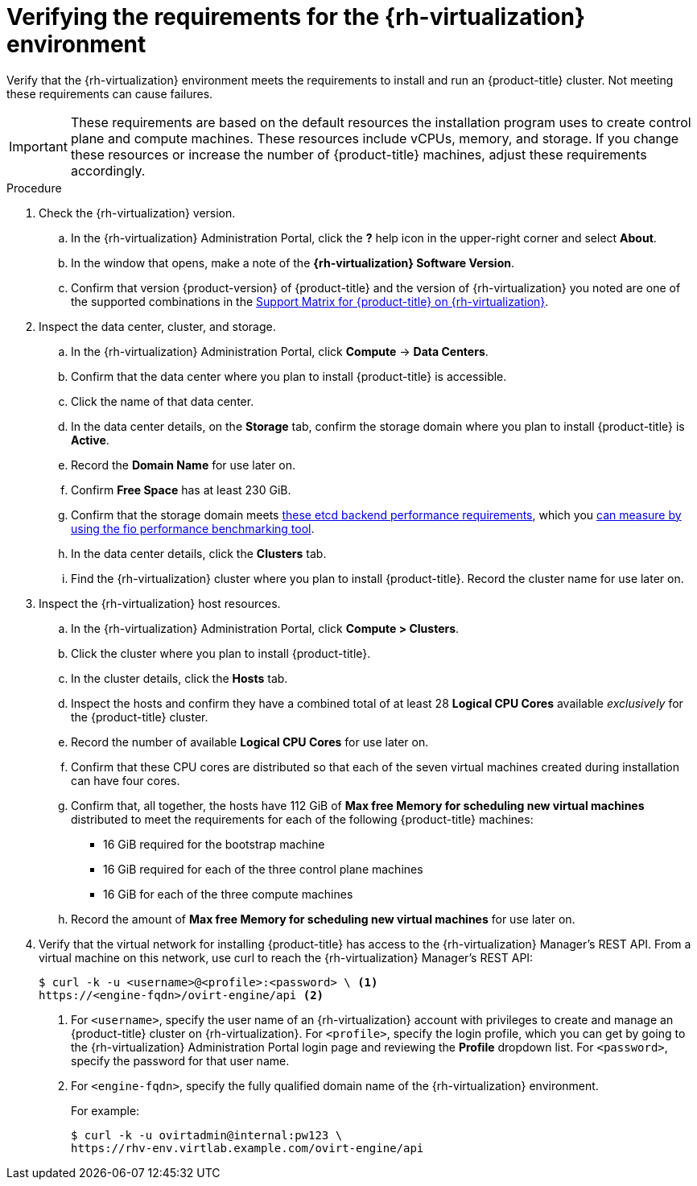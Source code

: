 // Module included in the following assemblies:
//
// * installing/installing_rhv/installing-rhv-custom.adoc
// * installing/installing_rhv/installing-rhv-default.adoc

[id="installing-rhv-verifying-rhv-environment_{context}"]
= Verifying the requirements for the {rh-virtualization} environment

Verify that the {rh-virtualization} environment meets the requirements to install and run an {product-title} cluster. Not meeting these requirements can cause failures.

[IMPORTANT]
====
These requirements are based on the default resources the installation program uses to create control plane and compute machines. These resources include vCPUs, memory, and storage. If you change these resources or increase the number of {product-title} machines, adjust these requirements accordingly.
====

.Procedure

. Check the {rh-virtualization} version.
.. In the {rh-virtualization} Administration Portal, click the *?* help icon in the upper-right corner and select *About*.
.. In the window that opens, make a note of the **{rh-virtualization} Software Version**.
.. Confirm that version {product-version} of {product-title} and the version of {rh-virtualization} you noted are one of the supported combinations in the link:https://access.redhat.com/articles/5485861[Support Matrix for {product-title} on {rh-virtualization}].

. Inspect the data center, cluster, and storage.
.. In the {rh-virtualization} Administration Portal, click *Compute* -> *Data Centers*.
.. Confirm that the data center where you plan to install {product-title} is accessible.
.. Click the name of that data center.
.. In the data center details, on the *Storage* tab, confirm the storage domain where you plan to install {product-title} is *Active*.
.. Record the *Domain Name* for use later on.
.. Confirm *Free Space* has at least 230 GiB.
.. Confirm that the storage domain meets link:https://access.redhat.com/solutions/4770281[these etcd backend performance requirements], which you link:https://access.redhat.com/solutions/3780861[can measure by using the fio performance benchmarking tool].
.. In the data center details, click the *Clusters* tab.
.. Find the {rh-virtualization} cluster where you plan to install {product-title}. Record the cluster name for use later on.

. Inspect the {rh-virtualization} host resources.
.. In the {rh-virtualization} Administration Portal, click *Compute > Clusters*.
.. Click the cluster where you plan to install {product-title}.
.. In the cluster details, click the *Hosts* tab.
.. Inspect the hosts and confirm they have a combined total of at least 28 *Logical CPU Cores* available _exclusively_ for the {product-title} cluster.
.. Record the number of available *Logical CPU Cores* for use later on.
.. Confirm that these CPU cores are distributed so that each of the seven virtual machines created during installation can have four cores.
.. Confirm that, all together, the hosts have 112 GiB of *Max free Memory for scheduling new virtual machines* distributed to meet the requirements for each of the following {product-title} machines:
** 16 GiB required for the bootstrap machine
** 16 GiB required for each of the three control plane machines
** 16 GiB for each of the three compute machines
.. Record the amount of *Max free Memory for scheduling new virtual machines* for use later on.
+
. Verify that the virtual network for installing {product-title} has access to the {rh-virtualization} Manager’s REST API. From a virtual machine on this network, use curl to reach the {rh-virtualization} Manager’s REST API:
+
[source,terminal]
----
$ curl -k -u <username>@<profile>:<password> \ <1>
https://<engine-fqdn>/ovirt-engine/api <2>
----
<1> For `<username>`, specify the user name of an {rh-virtualization} account with privileges to create and manage an {product-title} cluster on {rh-virtualization}. For `<profile>`, specify the login profile, which you can get by going to the {rh-virtualization} Administration Portal login page and reviewing the *Profile* dropdown list. For `<password>`, specify the password for that user name.
<2> For `<engine-fqdn>`, specify the fully qualified domain name of the {rh-virtualization} environment.
+
For example:
+
ifndef::openshift-origin[]
[source,terminal]
----
$ curl -k -u ovirtadmin@internal:pw123 \
https://rhv-env.virtlab.example.com/ovirt-engine/api
----
endif::openshift-origin[]
ifdef::openshift-origin[]
[source,terminal]
----
$ curl -k -u ovirtadmin@internal:pw123 \
https://ovirtlab.example.com/ovirt-engine/api
----
endif::openshift-origin[]
